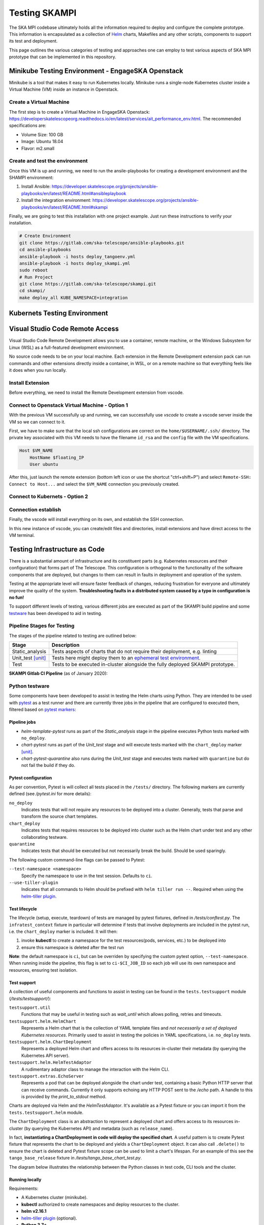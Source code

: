 Testing SKAMPI 
==============
The SKA MPI codebase ultimately holds all the information required to deploy and configure the complete prototype.
This information is encapsulated as a collection of `Helm <https://helm.sh/>`_ charts, Makefiles and any other
scripts, components to support its test and deployment.

This page outlines the various categories of testing and approaches one can employ to test various aspects of SKA MPI prototype that can
be implemented in this repository.

Minikube Testing Environment - EngageSKA Openstack
--------------------------------------------------

Minikube is a tool that makes it easy to run Kubernetes locally. Minikube runs a single-node Kubernetes cluster 
inside a Virtual Machine (VM) inside an instance in Openstack.

Create a Virtual Machine
^^^^^^^^^^^^^^^^^^^^^^

The first step is to create a Virtual Machine in EngageSKA Openstack: 
https://developerskatelescopeorg.readthedocs.io/en/latest/services/ait_performance_env.html. 
The recommended specifications are:

- Volume Size: 100 GB
- Image: Ubuntu 18.04
- Flavor: m2.small

Create and test the environment
^^^^^^^^^^^^^^^^^^^^^^^^^^^^^^^

Once this VM is up and running, we need to run the ansile-playbooks for creating a development environment and the SHAMPI environment:

1. Install Ansible: https://developer.skatelescope.org/projects/ansible-playbooks/en/latest/README.html#ansibleplaybook
2. Install the integration environment: https://developer.skatelescope.org/projects/ansible-playbooks/en/latest/README.html#skampi

Finally, we are going to test this installation with one project example. Just run these instructions to verify your installation.

.. code-block:: bash

    # Create Environment
    git clone https://gitlab.com/ska-telescope/ansible-playbooks.git
    cd ansible-playbooks
    ansible-playbook -i hosts deploy_tangoenv.yml
    ansible-playbook -i hosts deploy_skampi.yml
    sudo reboot
    # Run Project
    git clone https://gitlab.com/ska-telescope/skampi.git
    cd skampi/
    make deploy_all KUBE_NAMESPACE=integration

Kubernets Testing Environment
-----------------------------


Visual Studio Code Remote Access
--------------------------------

Visual Studio Code Remote Development allows you to use a container, remote machine, or the Windows Subsystem for Linux (WSL) as a 
full-featured development environment.

No source code needs to be on your local machine. Each extension in the Remote Development extension pack can run commands 
and other extensions directly inside a container, in WSL, or on a remote machine so that everything feels like it does when you run locally.

.. image:: _static/img/architecture.png 
    :alt: SKAMPI Gitlab CI pipeline

Install Extension
^^^^^^^^^^^^^^^^^
Before everything, we need to install the Remote Development extension from vscode.


.. image:: _static/img/vscode-installExtension.png
    :alt: SKAMPI Gitlab CI pipeline


Connect to Openstack Virtual Machine - Option 1
^^^^^^^^^^^^^^^^^^^^^^^^^^^^^^^^^^^^^^^^^^^^^^^

With the previous VM successfully up and running, 
we can successfully use *vscode* to create a vscode server inside the VM so we can connect to it.

First, we have to make sure that the local ssh configurations are correct on the ``home/$USERNAME/.ssh/`` directory. 
The private key associated with this VM needs to have the filename ``id_rsa`` and 
the ``config`` file with the VM specifications.

.. code-block:: bash

    Host $VM_NAME
        HostName $floating_IP
        User ubuntu

After this, just launch the remote extension (bottom left icon or use the shortcut "ctrl+shift+P") 
and select ``Remote-SSH: Connect to Host...`` and select the ``$VM_NAME`` connection you previously created.

Connect to Kubernets - Option 2
^^^^^^^^^^^^^^^^^^^^^^^^^^^^^^^

Connection establish
^^^^^^^^^^^^^^^^^^^^

Finally, the vscode will install everything on its own, and establish the SSH connection.

.. image:: _static/img/vscode-connection.png
    :alt: SKAMPI Gitlab CI pipeline


In this new instance of vscode, you can create/edit files and directories, install extensions and have direct access to the VM terminal.

Testing Infrastructure as Code
------------------------------
There is a substantial amount of infrastructure and its constituent parts (e.g. Kubernetes resources and their
configuration) that forms part of The Telescope. This configuration is orthogonal to the functionality of the
software components that are deployed, but changes to them can result in faults in deployment and operation of 
the system.

Testing at the appropriate level will ensure faster feedback of changes, reducing frustration for everyone and
ultimately improve the quality of the system. **Troubleshooting faults in a distributed system caused by
a typo in configuration is no fun!**

To support different levels of testing, various different jobs are executed as part of the SKAMPI build pipeline and
some `testware <https://en.wikipedia.org/wiki/Testware>`_ has been developed to aid in testing.


Pipeline Stages for Testing
^^^^^^^^^^^^^^^^^^^^^^^^^^^

The stages of the pipeline related to testing are outlined below:

+-------------------+------------------------------------------------------------------------------------------------------------------+
|       Stage       |                                                   Description                                                    |
+===================+==================================================================================================================+
| Static_analysis   | Tests aspects of charts that do not require their deployment, e.g. linting                                       |
+-------------------+------------------------------------------------------------------------------------------------------------------+
| Unit_test [unit]_ | Tests here might deploy them to an                                                                               |
|                   | `ephemeral test environment <https://pipelinedriven.org/article/ephemeral-environment-why-what-how-and-where>`_. |
+-------------------+------------------------------------------------------------------------------------------------------------------+
| Test              | Tests to be executed in-cluster alongside the fully deployed SKAMPI prototype.                                   |
+-------------------+------------------------------------------------------------------------------------------------------------------+

**SKAMPI Gitlab CI Pipeline** (as of January 2020):

.. image:: _static/img/ci_pipeline.png 
    :alt: SKAMPI Gitlab CI pipeline

Python testware
^^^^^^^^^^^^^^^
Some components have been developed to assist in testing the Helm charts using Python. They are intended to be 
used with `pytest <http://pytest.org/>`_ as a test runner and there are currently three jobs in the pipeline that 
are configured to executed them, filtered based on `pytest markers <https://docs.pytest.org/en/latest/example/markers.html>`_: 

Pipeline jobs
"""""""""""""
- *helm-template-pytest* runs as part of the *Static_analysis* stage in the pipeline executes Python tests marked 
  with ``no_deploy``.

- *chart-pytest* runs as part of the *Unit_test* stage and will execute tests marked with the ``chart_deploy`` 
  marker [unit]_.

- *chart-pytest-quarantine* also runs during the *Unit_test* stage and executes tests marked with ``quarantine`` 
  but do not fail the build if they do.

Pytest configuration
""""""""""""""""""""
As per convention, Pytest is will collect all tests placed in the ``/tests/`` directory. The following markers are
currently defined (see */pytest.ini* for more details):

``no_deploy``
    Indicates tests that will not require any resources to be deployed into a cluster. Generally, tests that
    parse and transform the source chart templates.

``chart_deploy``
    Indicates tests that requires resources to be deployed into cluster such as the Helm chart under test and
    any other collaborating testware.

``quarantine``
    Indicates tests that should be executed but not necessarily break the build. Should be used sparingly. 

The following custom command-line flags can be passed to Pytest:

``--test-namespace <namespace>``
    Specify the namespace to use in the test session. Defaults to ``ci``.

``--use-tiller-plugin``
    Indicates that all commands to Helm should be prefixed with ``helm tiller run --``. Required when using the 
    `helm-tiller plugin <https://github.com/rimusz/helm-tiller>`_.

Test lifecycle
""""""""""""""
The lifecycle (setup, execute, teardown) of tests are managed by pytest fixtures, defined in `/tests/conftest.py`.
The ``infratest_context`` fixture in particular will determine if tests that involve deployments are included in the
pytest run, i.e. the ``chart_deploy`` marker is included. It will then:

1. invoke **kubectl** to create a namespace for the test resources(pods, services, etc.) to be deployed into 
2. ensure this namespace is deleted after the test run

**Note**: the default namespace is ``ci``, but can be overriden by specifying the custom pytest option,
``--test-namespace``. When running inside the pipeline, this flag is set to ``ci-$CI_JOB_ID`` so each job will use
its own namespace and resources, ensuring test isolation.


Test support
""""""""""""

A collection of useful components and functions to assist in testing can be found in the ``tests.testsupport`` module
(*/tests/testsupport/*):

``testsupport.util``
    Functions that may be useful in testing such as `wait_until` which allows polling, retries and timeouts.

``testsupport.helm.HelmChart``
    Represents a Helm chart that is the collection of YAML template files and *not necessarily a set of deployed 
    Kubernetes resources*. Primarily used to assist in testing the policies in YAML specifications, i.e. ``no_deploy`` 
    tests.

``testsupport.helm.ChartDeployment``
    Represents a deployed Helm chart and offers access to its resources in-cluster their metadata (by querying the
    Kubernetes API server).

``testsupport.helm.HelmTestAdaptor``
    A rudimentary adaptor class to manage the interaction with the Helm CLI.

``testsupport.extras.EchoServer``
    Represents a pod that can be deployed alongside the chart under test, containing a basic Python HTTP server that
    can receive commands. Currently it only supports echoing any HTTP POST sent to the `/echo` path. A handle to this
    is provided by the `print_to_stdout` method.

Charts are deployed via Helm and the `HelmTestAdaptor`. It's available as a Pytest fixture or you can import it from
the ``tests.testsupport.helm`` module.

The ``ChartDeployment`` class is an abstraction to represent a deployed chart and offers access to its resources
in-cluster (by querying the Kubernetes API) and metadata (such as ``release_name``).

In fact, **instantiating a ChartDeployment in code will deploy the specified chart**. A useful pattern is to create
Pytest fixture that represents the chart to be deployed and yields a ``ChartDeployment`` object. It can also call
``.delete()`` to ensure the chart is deleted and Pytest fixture scope can be used to limit a chart's lifespan. For an
example of this see the ``tango_base_release`` fixture in */tests/tango_base_chart_test.py*.

The diagram below illustrates the relationship between the Python classes in test code, CLI tools and the cluster.

.. image:: _static/img/infra_testware.png 
    :alt: Testware architecture and conceptual view

Running locally
"""""""""""""""
Requirements:

- A Kubernetes cluster (minikube).
- **kubectl** authorized to create namespaces and deploy resources to the cluster.
- **helm v2.16.1** 
- `helm-tiller plugin <https://github.com/rimusz/helm-tiller>`_ (optional).
- **Python 3.7+**

1. Install Python dependencies: ``pip install -r test-requirements.txt``
2. Execute only the ``no_deploy`` tests: ``pytest -m "no_deploy and not quarantine"``
3. Execute only the ``chart_deploy`` tests: ``pytest -m "chart_deploy and not quarantine"``
4. Execute the quarantined tests: ``pytest -m quarantine``

You should use the ``--use-tiller-plugin`` flag if you're using the **helm-tiller** plugin instead of an in-cluster
tiller. See following `article <https://rimusz.net/tillerless-helm>`_ for details. This is recommended until we
completely migrate to Helm 3 and remove Helm 2 in our codebase.

PyCharm integration
"""""""""""""""""""
PyCharm as an IDE can be used to run and debug the tests, just be sure to edit the Run/Debug configuration so that it
has the appropriate "Additional Arguments" and "Working Directory" (SKAMPI root directory and not */tests*).

.. image:: _static/img/pycharm_pytest_config_1.png 
    :alt: PyCharm config for running chart_deploy tests

.. image:: _static/img/pycharm_pytest_config_2.png 
    :alt: PyCharm config for running specific chart_deploy test


Third-party libraries
"""""""""""""""""""""
The following third-party libraries are included in the `test-requirements.txt` and used by the tests and various
supporting testware components:

- `python kubernetes client <https://github.com/kubernetes-client/python>`_ is the official kubernetes API client for
  Python. It's provided as a pytest fixture, ``k8s_api`` and also used by ``ChartDeployment`` to obtain a list of deployed
  pods(see get_pods method).

- `testinfra <https://testinfra.readthedocs.io/en/latest/index.html>`_ is a library that allows connecting to pods
  and asserting on the state of various things inside them such as open ports, directory structure, user accounts, etc.

- `elasticsearch-py <https://elasticsearch-py.readthedocs.io/en/master>`_ is the official, low-level Python client for 
  ElasticSearch.

- `requests <http://python-requests.org/>`_ is the popular HTTP client library.


.. [unit] A unit in this context is a Helm chart that can be deployed and tested.
